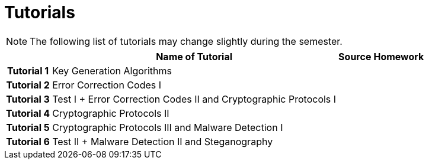 = Tutorials
:imagesdir: ../labs/files
:toc:

NOTE: The following list of tutorials may change slightly during the semester. 

[cols="h,3*" options="autowidth,header"]
|====
|
| Name of Tutorial
| Source
| Homework

| Tutorial 1
| Key Generation Algorithms
| 
| 

| Tutorial 2
| Error Correction Codes I
| 
| 

| Tutorial 3
| Test I + Error Correction Codes II and Cryptographic Protocols I
| 
| 

| Tutorial 4
| Cryptographic Protocols II
| 
| 

| Tutorial 5
| Cryptographic Protocols III and Malware Detection I
| 
| 

| Tutorial 6
| Test II + Malware Detection II and Steganography
| 
| 
|====
